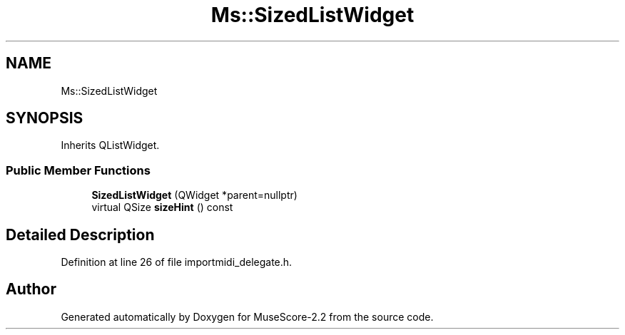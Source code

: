 .TH "Ms::SizedListWidget" 3 "Mon Jun 5 2017" "MuseScore-2.2" \" -*- nroff -*-
.ad l
.nh
.SH NAME
Ms::SizedListWidget
.SH SYNOPSIS
.br
.PP
.PP
Inherits QListWidget\&.
.SS "Public Member Functions"

.in +1c
.ti -1c
.RI "\fBSizedListWidget\fP (QWidget *parent=nullptr)"
.br
.ti -1c
.RI "virtual QSize \fBsizeHint\fP () const"
.br
.in -1c
.SH "Detailed Description"
.PP 
Definition at line 26 of file importmidi_delegate\&.h\&.

.SH "Author"
.PP 
Generated automatically by Doxygen for MuseScore-2\&.2 from the source code\&.
